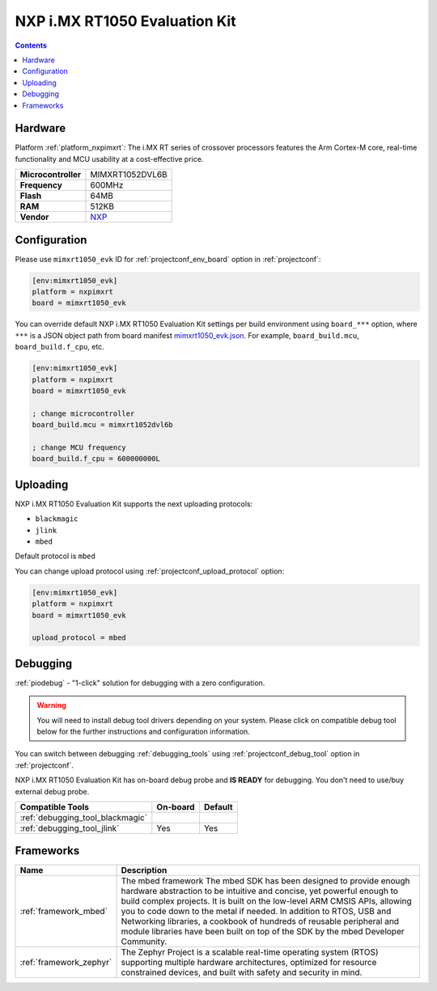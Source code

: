..  Copyright (c) 2014-present PlatformIO <contact@platformio.org>
    Licensed under the Apache License, Version 2.0 (the "License");
    you may not use this file except in compliance with the License.
    You may obtain a copy of the License at
       http://www.apache.org/licenses/LICENSE-2.0
    Unless required by applicable law or agreed to in writing, software
    distributed under the License is distributed on an "AS IS" BASIS,
    WITHOUT WARRANTIES OR CONDITIONS OF ANY KIND, either express or implied.
    See the License for the specific language governing permissions and
    limitations under the License.

.. _board_nxpimxrt_mimxrt1050_evk:

NXP i.MX RT1050 Evaluation Kit
==============================

.. contents::

Hardware
--------

Platform :ref:`platform_nxpimxrt`: The i.MX RT series of crossover processors features the Arm Cortex-M core, real-time functionality and MCU usability at a cost-effective price.

.. list-table::

  * - **Microcontroller**
    - MIMXRT1052DVL6B
  * - **Frequency**
    - 600MHz
  * - **Flash**
    - 64MB
  * - **RAM**
    - 512KB
  * - **Vendor**
    - `NXP <https://www.nxp.com/design/development-boards/i.mx-evaluation-and-development-boards/i.mx-rt1050-evaluation-kit:MIMXRT1050-EVK?utm_source=platformio.org&utm_medium=docs>`__


Configuration
-------------

Please use ``mimxrt1050_evk`` ID for :ref:`projectconf_env_board` option in :ref:`projectconf`:

.. code-block:: ini

  [env:mimxrt1050_evk]
  platform = nxpimxrt
  board = mimxrt1050_evk

You can override default NXP i.MX RT1050 Evaluation Kit settings per build environment using
``board_***`` option, where ``***`` is a JSON object path from
board manifest `mimxrt1050_evk.json <https://github.com/platformio/platform-nxpimxrt/blob/master/boards/mimxrt1050_evk.json>`_. For example,
``board_build.mcu``, ``board_build.f_cpu``, etc.

.. code-block:: ini

  [env:mimxrt1050_evk]
  platform = nxpimxrt
  board = mimxrt1050_evk

  ; change microcontroller
  board_build.mcu = mimxrt1052dvl6b

  ; change MCU frequency
  board_build.f_cpu = 600000000L


Uploading
---------
NXP i.MX RT1050 Evaluation Kit supports the next uploading protocols:

* ``blackmagic``
* ``jlink``
* ``mbed``

Default protocol is ``mbed``

You can change upload protocol using :ref:`projectconf_upload_protocol` option:

.. code-block:: ini

  [env:mimxrt1050_evk]
  platform = nxpimxrt
  board = mimxrt1050_evk

  upload_protocol = mbed

Debugging
---------

:ref:`piodebug` - "1-click" solution for debugging with a zero configuration.

.. warning::
    You will need to install debug tool drivers depending on your system.
    Please click on compatible debug tool below for the further
    instructions and configuration information.

You can switch between debugging :ref:`debugging_tools` using
:ref:`projectconf_debug_tool` option in :ref:`projectconf`.

NXP i.MX RT1050 Evaluation Kit has on-board debug probe and **IS READY** for debugging. You don't need to use/buy external debug probe.

.. list-table::
  :header-rows:  1

  * - Compatible Tools
    - On-board
    - Default
  * - :ref:`debugging_tool_blackmagic`
    - 
    - 
  * - :ref:`debugging_tool_jlink`
    - Yes
    - Yes

Frameworks
----------
.. list-table::
    :header-rows:  1

    * - Name
      - Description

    * - :ref:`framework_mbed`
      - The mbed framework The mbed SDK has been designed to provide enough hardware abstraction to be intuitive and concise, yet powerful enough to build complex projects. It is built on the low-level ARM CMSIS APIs, allowing you to code down to the metal if needed. In addition to RTOS, USB and Networking libraries, a cookbook of hundreds of reusable peripheral and module libraries have been built on top of the SDK by the mbed Developer Community.

    * - :ref:`framework_zephyr`
      - The Zephyr Project is a scalable real-time operating system (RTOS) supporting multiple hardware architectures, optimized for resource constrained devices, and built with safety and security in mind.